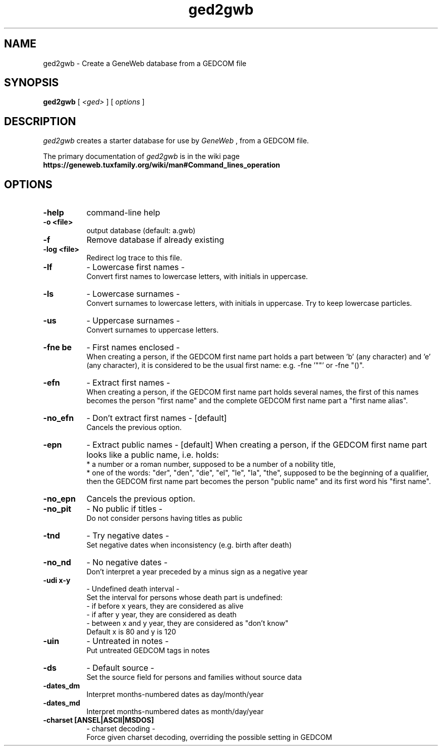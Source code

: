 .TH ged2gwb 1 "2002 October 20th"
.SH NAME
ged2gwb \- Create a GeneWeb database from a GEDCOM file
.SH SYNOPSIS
.B ged2gwb
[
.I \<ged\>
] [
.I options
]
.br
.SH DESCRIPTION
.I ged2gwb
creates a starter database for use by 
.IR GeneWeb 
, from a GEDCOM file. 
.PP
The primary documentation of
.I ged2gwb 
is in the wiki page
.B https://geneweb.tuxfamily.org/wiki/man#Command_lines_operation
.PP
.SH OPTIONS
.PP
.TP 8
.B \-help
command-line help
.TP
.B \-o <file>
output database (default: a.gwb)
.TP
.B \-f 
Remove database if already existing
.TP
.B \-log <file>
Redirect log trace to this file.
.TP
.B \-lf    
- Lowercase first names -
.br
Convert first names to lowercase letters, with initials in
uppercase.
.TP
.B \-ls    
- Lowercase surnames -
.br
Convert surnames to lowercase letters, with initials in
uppercase. Try to keep lowercase particles.
.TP
.B \-us    
- Uppercase surnames -
.br
Convert surnames to uppercase letters.
.TP
.B \-fne be 
- First names enclosed -
.br
When creating a person, if the GEDCOM first name part holds
a part between 'b' (any character) and 'e' (any character), it
is considered to be the usual first name: e.g. -fne '""' or
-fne "()".
.TP
.B \-efn   
- Extract first names -
.br
When creating a person, if the GEDCOM first name part holds several
names, the first of this names becomes the person "first name" and
the complete GEDCOM first name part a "first name alias".
.TP
.B \-no_efn   
- Don't extract first names - [default]
.br
Cancels the previous option.
.TP
.B \-epn   
- Extract public names - [default]
When creating a person, if the GEDCOM first name part looks like a
public name, i.e. holds:
.br
	* a number or a roman number, supposed to be a number of a nobility title,
.br
	* one of the words: "der", "den", "die", "el", "le", "la", "the", supposed to be the beginning of a qualifier,
then the GEDCOM first name part becomes the person "public name"
and its first word his "first name".
.TP
.B \-no_epn 
Cancels the previous option.
.TP
.B \-no_pit  
- No public if titles -
.br
Do not consider persons having titles as public
.TP
.B \-tnd   
- Try negative dates -
.br
Set negative dates when inconsistency (e.g. birth after death)
.TP
.B \-no_nd  
- No negative dates -
.br
Don't interpret a year preceded by a minus sign as a negative year
.TP
.B \-udi x-y   
- Undefined death interval -
.br
Set the interval for persons whose death part is undefined:
.br
       - if before x years, they are considered as alive
.br
       - if after y year, they are considered as death
.br
       - between x and y year, they are considered as "don't know"
.br
       Default x is 80 and y is 120
.TP
.B \-uin  
- Untreated in notes -
.br
Put untreated GEDCOM tags in notes
.TP
.B \-ds  
- Default source -
.br
Set the source field for persons and families without source data
.TP
.B \-dates_dm 
Interpret months-numbered dates as day/month/year
.TP
.B \-dates_md 
Interpret months-numbered dates as month/day/year
.TP
.B \-charset [ANSEL|ASCII|MSDOS] 
- charset decoding -
.br
Force given charset decoding, overriding the possible setting in GEDCOM


